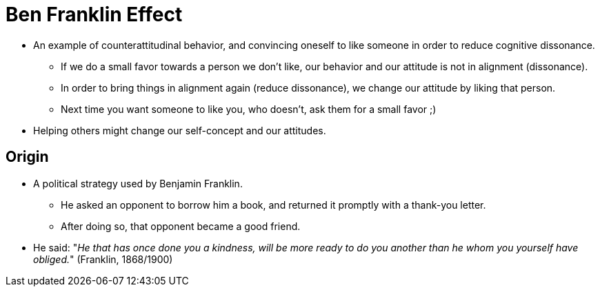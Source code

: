 = Ben Franklin Effect

* An example of counterattitudinal behavior, and convincing oneself to like someone in order to reduce cognitive dissonance.
** If we do a small favor towards a person we don't like, our behavior and our attitude is not in alignment (dissonance).
** In order to bring things in alignment again (reduce dissonance), we change our attitude by liking that person.
** Next time you want someone to like you, who doesn't, ask them for a small favor ;)
* Helping others might change our self-concept and our attitudes.

== Origin

* A political strategy used by Benjamin Franklin.
** He asked an opponent to borrow him a book, and returned it promptly with a thank-you letter.
** After doing so, that opponent became a good friend.
* He said: "_He that has once done you a kindness, will be more ready to do you another than he whom you yourself have obliged._" (Franklin, 1868/1900)
